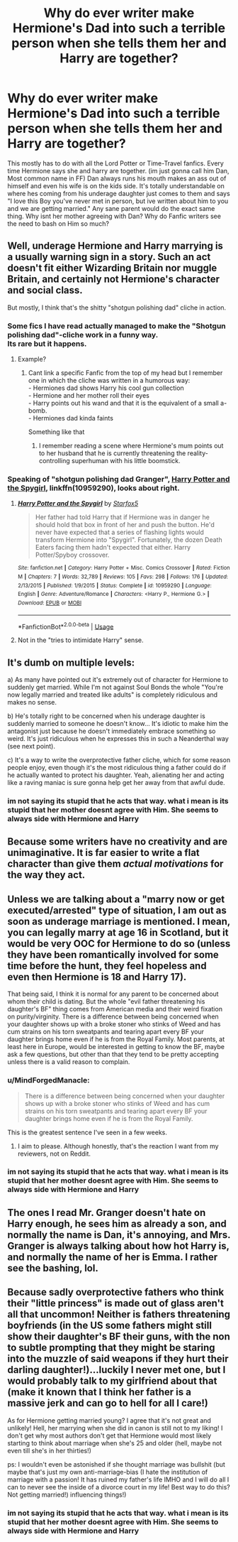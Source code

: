 #+TITLE: Why do ever writer make Hermione's Dad into such a terrible person when she tells them her and Harry are together?

* Why do ever writer make Hermione's Dad into such a terrible person when she tells them her and Harry are together?
:PROPERTIES:
:Author: NikolasKatt
:Score: 9
:DateUnix: 1530704409.0
:DateShort: 2018-Jul-04
:FlairText: Discussion
:END:
This mostly has to do with all the Lord Potter or Time-Travel fanfics. Every time Hermione says she and harry are together. (im just gonna call him Dan, Most common name in FF) Dan always runs his mouth makes an ass out of himself and even his wife is on the kids side. It's totally understandable on where hes coming from his underage daughter just comes to them and says "I love this Boy you've never met in person, but ive written about him to you and we are getting married." Any sane parent would do the exact same thing. Why isnt her mother agreeing with Dan? Why do Fanfic writers see the need to bash on Him so much?


** Well, underage Hermione and Harry marrying is a usually warning sign in a story. Such an act doesn't fit either Wizarding Britain nor muggle Britain, and certainly not Hermione's character and social class.

But mostly, I think that's the shitty "shotgun polishing dad" cliche in action.
:PROPERTIES:
:Author: Starfox5
:Score: 40
:DateUnix: 1530704658.0
:DateShort: 2018-Jul-04
:END:

*** Some fics I have read actually managed to make the "Shotgun polishing dad"-cliche work in a funny way.\\
Its rare but it happens.
:PROPERTIES:
:Score: 9
:DateUnix: 1530706371.0
:DateShort: 2018-Jul-04
:END:

**** Example?
:PROPERTIES:
:Author: Achille-Talon
:Score: 4
:DateUnix: 1530708045.0
:DateShort: 2018-Jul-04
:END:

***** Cant link a specific Fanfic from the top of my head but I remember one in which the cliche was written in a humorous way:\\
- Hermiones dad shows Harry his cool gun collection\\
- Hermione and her mother roll their eyes\\
- Harry points out his wand and that it is the equivalent of a small a-bomb.\\
- Hermiones dad kinda faints

Something like that
:PROPERTIES:
:Score: 15
:DateUnix: 1530708548.0
:DateShort: 2018-Jul-04
:END:

****** I remember reading a scene where Hermione's mum points out to her husband that he is currently threatening the reality-controlling superhuman with his little boomstick.
:PROPERTIES:
:Author: UndeadBBQ
:Score: 8
:DateUnix: 1530716631.0
:DateShort: 2018-Jul-04
:END:


*** Speaking of "shotgun polishing dad Granger", [[https://www.fanfiction.net/s/10959290/1/Harry-Potter-and-the-Spygirl][Harry Potter and the Spygirl]], linkffn(10959290), looks about right.
:PROPERTIES:
:Author: InquisitorCOC
:Score: 3
:DateUnix: 1530739905.0
:DateShort: 2018-Jul-05
:END:

**** [[https://www.fanfiction.net/s/10959290/1/][*/Harry Potter and the Spygirl/*]] by [[https://www.fanfiction.net/u/2548648/Starfox5][/Starfox5/]]

#+begin_quote
  Her father had told Harry that if Hermione was in danger he should hold that box in front of her and push the button. He'd never have expected that a series of flashing lights would transform Hermione into "Spygirl". Fortunately, the dozen Death Eaters facing them hadn't expected that either. Harry Potter/Spyboy crossover.
#+end_quote

^{/Site/:} ^{fanfiction.net} ^{*|*} ^{/Category/:} ^{Harry} ^{Potter} ^{+} ^{Misc.} ^{Comics} ^{Crossover} ^{*|*} ^{/Rated/:} ^{Fiction} ^{M} ^{*|*} ^{/Chapters/:} ^{7} ^{*|*} ^{/Words/:} ^{32,789} ^{*|*} ^{/Reviews/:} ^{105} ^{*|*} ^{/Favs/:} ^{298} ^{*|*} ^{/Follows/:} ^{176} ^{*|*} ^{/Updated/:} ^{2/13/2015} ^{*|*} ^{/Published/:} ^{1/9/2015} ^{*|*} ^{/Status/:} ^{Complete} ^{*|*} ^{/id/:} ^{10959290} ^{*|*} ^{/Language/:} ^{English} ^{*|*} ^{/Genre/:} ^{Adventure/Romance} ^{*|*} ^{/Characters/:} ^{<Harry} ^{P.,} ^{Hermione} ^{G.>} ^{*|*} ^{/Download/:} ^{[[http://www.ff2ebook.com/old/ffn-bot/index.php?id=10959290&source=ff&filetype=epub][EPUB]]} ^{or} ^{[[http://www.ff2ebook.com/old/ffn-bot/index.php?id=10959290&source=ff&filetype=mobi][MOBI]]}

--------------

*FanfictionBot*^{2.0.0-beta} | [[https://github.com/tusing/reddit-ffn-bot/wiki/Usage][Usage]]
:PROPERTIES:
:Author: FanfictionBot
:Score: 1
:DateUnix: 1530739913.0
:DateShort: 2018-Jul-05
:END:


**** Not in the "tries to intimidate Harry" sense.
:PROPERTIES:
:Author: Starfox5
:Score: 1
:DateUnix: 1530741768.0
:DateShort: 2018-Jul-05
:END:


** It's dumb on multiple levels:

a) As many have pointed out it's extremely out of character for Hermione to suddenly get married. While I'm not against Soul Bonds the whole "You're now legally married and treated like adults" is completely ridiculous and makes no sense.

b) He's totally right to be concerned when his underage daughter is suddenly married to someone he doesn't know... It's idiotic to make him the antagonist just because he doesn't immediately embrace something so weird. It's just ridiculous when he expresses this in such a Neanderthal way (see next point).

c) It's a way to write the overprotective father cliche, which for some reason people enjoy, even though it's the most ridiculous thing a father could do if he actually wanted to protect his daughter. Yeah, alienating her and acting like a raving maniac is sure gonna help get her away from that awful dude.
:PROPERTIES:
:Author: Deathcrow
:Score: 12
:DateUnix: 1530716782.0
:DateShort: 2018-Jul-04
:END:

*** im not saying its stupid that he acts that way. what i mean is its stupid that her mother doesnt agree with Him. She seems to always side with Hermione and Harry
:PROPERTIES:
:Author: NikolasKatt
:Score: 1
:DateUnix: 1530827760.0
:DateShort: 2018-Jul-06
:END:


** Because some writers have no creativity and are unimaginative. It is far easier to write a flat character than give them /actual motivations/ for the way they act.
:PROPERTIES:
:Author: moomoogoat
:Score: 4
:DateUnix: 1530709424.0
:DateShort: 2018-Jul-04
:END:


** Unless we are talking about a "marry now or get executed/arrested" type of situation, I am out as soon as underage marriage is mentioned. I mean, you can legally marry at age 16 in Scotland, but it would be very OOC for Hermione to do so (unless they have been romantically involved for some time before the hunt, they feel hopeless and even then Hermione is 18 and Harry 17).

That being said, I think it is normal for any parent to be concerned about whom their child is dating. But the whole "evil father threatening his daughter's BF" thing comes from American media and their weird fixation on purity/virginity. There is a difference between being concerned when your daughter shows up with a broke stoner who stinks of Weed and has cum strains on his torn sweatpants and tearing apart every BF your daughter brings home even if he is from the Royal Family. Most parents, at least here in Europe, would be interested in getting to know the BF, maybe ask a few questions, but other than that they tend to be pretty accepting unless there is a valid reason to complain.
:PROPERTIES:
:Author: Hellstrike
:Score: 7
:DateUnix: 1530710779.0
:DateShort: 2018-Jul-04
:END:

*** u/MindForgedManacle:
#+begin_quote
  There is a difference between being concerned when your daughter shows up with a broke stoner who stinks of Weed and has cum strains on his torn sweatpants and tearing apart every BF your daughter brings home even if he is from the Royal Family.
#+end_quote

This is the greatest sentence I've seen in a few weeks.
:PROPERTIES:
:Author: MindForgedManacle
:Score: 3
:DateUnix: 1530742309.0
:DateShort: 2018-Jul-05
:END:

**** I aim to please. Although honestly, that's the reaction I want from my reviewers, not on Reddit.
:PROPERTIES:
:Author: Hellstrike
:Score: 5
:DateUnix: 1530742648.0
:DateShort: 2018-Jul-05
:END:


*** im not saying its stupid that he acts that way. what i mean is its stupid that her mother doesnt agree with Him. She seems to always side with Hermione and Harry
:PROPERTIES:
:Author: NikolasKatt
:Score: 1
:DateUnix: 1530827820.0
:DateShort: 2018-Jul-06
:END:


** The ones I read Mr. Granger doesn't hate on Harry enough, he sees him as already a son, and normally the name is Dan, it's annoying, and Mrs. Granger is always talking about how hot Harry is, and normally the name of her is Emma. I rather see the bashing, lol.
:PROPERTIES:
:Author: tiffany1567
:Score: 4
:DateUnix: 1530713429.0
:DateShort: 2018-Jul-04
:END:


** Because sadly overprotective fathers who think their "little princess" is made out of glass aren't all that uncommon! Neither is fathers threatening boyfriends (in the US some fathers might still show their daughter's BF their guns, with the non to subtle prompting that they might be staring into the muzzle of said weapons if they hurt their darling daughter!)...luckily I never met one, but I would probably talk to my girlfriend about that (make it known that I think her father is a massive jerk and can go to hell for all I care!)

As for Hermione getting married young? I agree that it's not great and unlikely! Hell, her marrying when she did in canon is still not to my liking! I don't get why most authors don't get that Hermione would most likely starting to think about marriage when she's 25 and older (hell, maybe not even till she's in her thirties!)

ps: I wouldn't even be astonished if she thought marriage was bullshit (but maybe that's just my own anti-marriage-bias (I hate the institution of marriage with a passion! It has ruined my father's life IMHO and I will do all I can to never see the inside of a divorce court in my life! Best way to do this? Not getting married!) influencing things!)
:PROPERTIES:
:Author: Laxian
:Score: 1
:DateUnix: 1530724155.0
:DateShort: 2018-Jul-04
:END:

*** im not saying its stupid that he acts that way. what i mean is its stupid that her mother doesnt agree with Him. She seems to always side with Hermione and Harry
:PROPERTIES:
:Author: NikolasKatt
:Score: 1
:DateUnix: 1530827789.0
:DateShort: 2018-Jul-06
:END:
